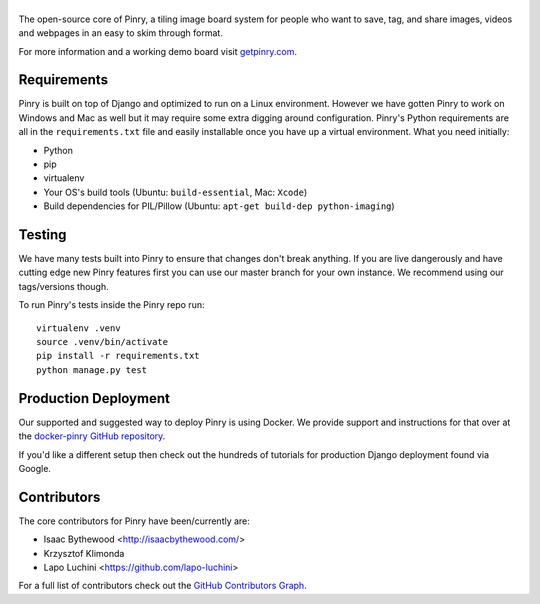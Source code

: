 |Pinry|
=======

The open-source core of Pinry, a tiling image board system for people
who want to save, tag, and share images, videos and webpages in an easy
to skim through format.

For more information and a working demo board visit `getpinry.com`_.


Requirements
------------

Pinry is built on top of Django and optimized to run on a Linux
environment. However we have gotten Pinry to work on Windows and Mac as
well but it may require some extra digging around configuration. Pinry's
Python requirements are all in the ``requirements.txt`` file and easily
installable once you have up a virtual environment. What you need
initially:

* Python
* pip
* virtualenv
* Your OS's build tools (Ubuntu: ``build-essential``, Mac: ``Xcode``)
* Build dependencies for PIL/Pillow (Ubuntu:
  ``apt-get build-dep python-imaging``)


Testing
-------

We have many tests built into Pinry to ensure that changes don't break
anything. If you are live dangerously and have cutting edge new Pinry
features first you can use our master branch for your own instance. We
recommend using our tags/versions though.

To run Pinry's tests inside the Pinry repo run::

    virtualenv .venv
    source .venv/bin/activate
    pip install -r requirements.txt
    python manage.py test


Production Deployment
---------------------

Our supported and suggested way to deploy Pinry is using Docker. We
provide support and instructions for that over at the `docker-pinry
GitHub repository`_.

If you'd like a different setup then check out the hundreds of tutorials
for production Django deployment found via Google.


Contributors
------------

The core contributors for Pinry have been/currently are:

* Isaac Bythewood <http://isaacbythewood.com/>
* Krzysztof Klimonda
* Lapo Luchini <https://github.com/lapo-luchini>

For a full list of contributors check out the `GitHub Contributors Graph`_.


.. Links

.. |Pinry| image:: https://raw.github.com/pinry/pinry/master/logo.png
.. _getpinry.com: http://getpinry.com/
.. _docker-pinry GitHub repository: https://github.com/pinry/docker-pinry
.. _GitHub Contributors Graph: https://github.com/pinry/pinry/graphs/contributors
